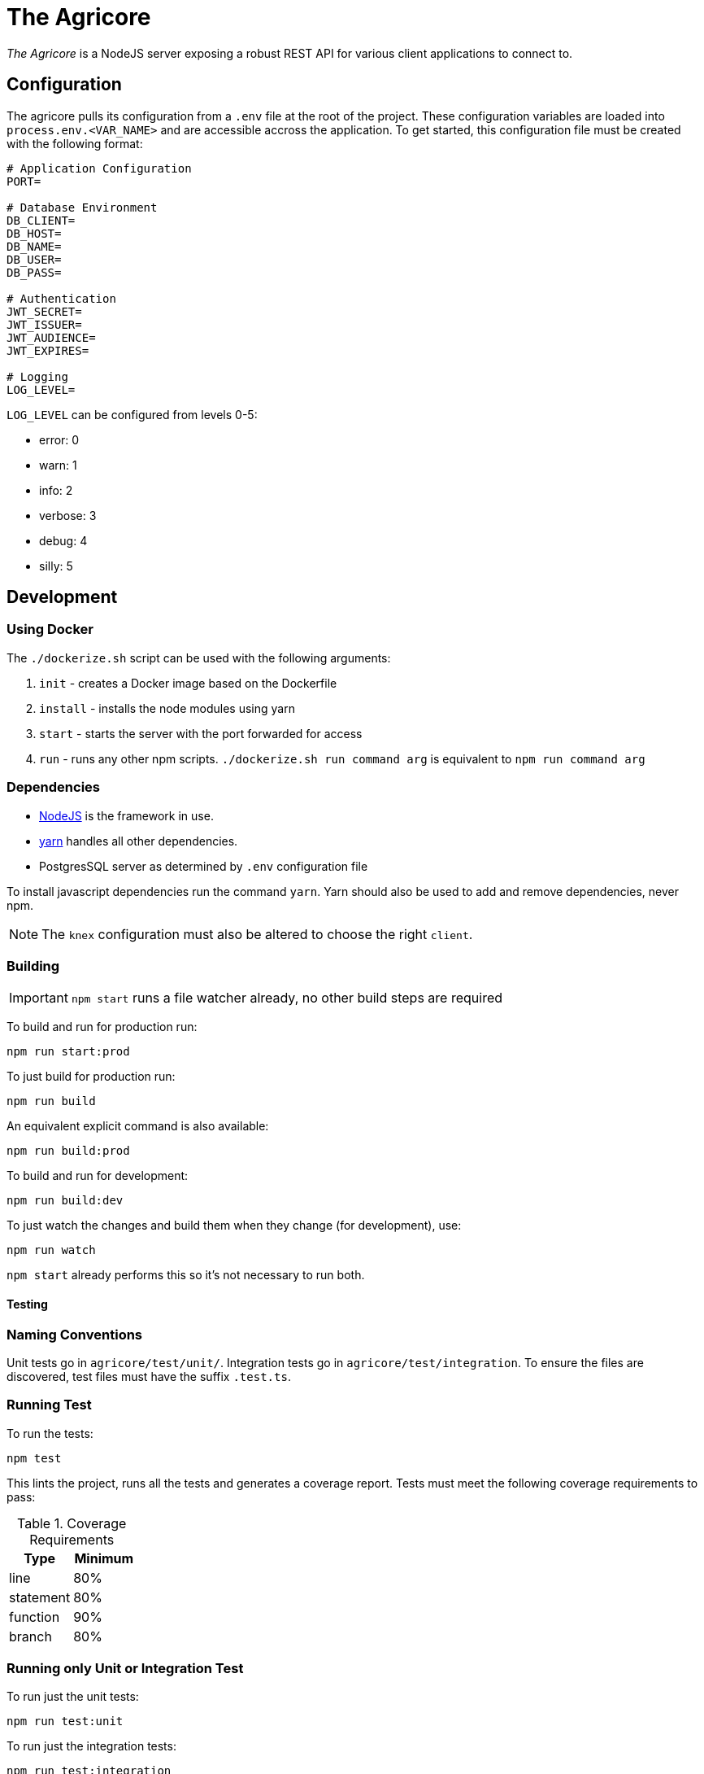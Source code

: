 = The Agricore

_The Agricore_ is a NodeJS server exposing a robust REST API for various client applications to connect to.

== Configuration

The agricore pulls its configuration from a `.env` file at the root of the project.
These configuration variables are loaded into `process.env.<VAR_NAME>` and are accessible accross the application.
To get started, this configuration file must be created with the following format:

[source,properties]
----
# Application Configuration
PORT=

# Database Environment
DB_CLIENT=
DB_HOST=
DB_NAME=
DB_USER=
DB_PASS=

# Authentication
JWT_SECRET=
JWT_ISSUER=
JWT_AUDIENCE=
JWT_EXPIRES=

# Logging
LOG_LEVEL=
----

`LOG_LEVEL` can be configured from levels 0-5:

 * error: 0
 * warn: 1
 * info: 2
 * verbose: 3
 * debug: 4
 * silly: 5

== Development

=== Using Docker

The `./dockerize.sh` script can be used with the following arguments:

. `init` - creates a Docker image based on the Dockerfile
. `install` - installs the node modules using yarn
. `start` - starts the server with the port forwarded for access
. `run` - runs any other npm scripts.
`./dockerize.sh run command arg` is equivalent to `npm run command arg`

=== Dependencies

* link:https://nodejs.org/en/[NodeJS] is the framework in use.
* link:https://yarnpkg.com/lang/en/docs/install/[yarn] handles all other dependencies.
* PostgresSQL server as determined by `.env` configuration file

To install javascript dependencies run the command `yarn`. Yarn should also be used to add and remove dependencies, never npm.

NOTE: The `knex` configuration must also be altered to choose the right `client`.

=== Building

IMPORTANT: `npm start` runs a file watcher already, no other build steps are required

To build and run for production run:

	npm run start:prod

To just build for production run:

	npm run build

An equivalent explicit command is also available:

	npm run build:prod

To build and run for development:

	npm run build:dev

To just watch the changes and build them when they change (for development), use:

	npm run watch

`npm start` already performs this so it's not necessary to run both.

==== Testing

=== Naming Conventions

Unit tests go in `agricore/test/unit/`.
Integration tests go in `agricore/test/integration`.
To ensure the files are discovered, test files must have the suffix `.test.ts`.

=== Running Test

To run the tests:

	npm test

This lints the project, runs all the tests and generates a coverage report. Tests must meet the following coverage requirements to pass:

.Coverage Requirements
[options="header"]
|====================
| Type 			| Minimum
| line			| 80%
| statement	| 80%
| function	| 90%
| branch		| 80%
|====================

=== Running only Unit or Integration Test

To run just the unit tests:

	npm run test:unit

To run just the integration tests:

	npm run test:integration

To run a file watcher alongside these, append `-- --watch` to the command. For example:

	npm run test:unit -- --watch

=== Custom Test Filters

Each test has a series of descriptors before the actual test.
These can be used to run only specific tests.

For example, The `@slow` tag has been added to the descriptors of tests that take a while to complete.
To run just the slow tests:

	npm run test:core -- --grep @slow

To skip the slow tests:

	npm run test:core -- --grep @slow --invert

Custom tags can be added to the tests for filtering in the future.

=== Database

To set up a database for the Agricore, follow the steps below. Please start from the root directory of the project (ie. agricore/).

. The Agricore uses PostgreSQL 10.1, although any version >=9.1 should work as well.
. Create a user with correct permissions to create a database. The recommended default username is `boresha`.
+
----
	CREATE ROLE boresha WITH LOGIN PASSWORD '<pw>';
	ALTER ROLE boresha CREATEDB;
----
. Using the user you just created, create a database and grant the proper permissions to the user. The recommended default name for the database is `agricore_dev`.
+
----
	psql -U boresha
	CREATE DATABASE agricore_dev;
	GRANT ALL PRIVILEGES ON DATABASE agricore_dev TO boresha;
----
. Connect to the database.
+
----
	 \connect agricore_dev
----
. Install the `uuid-ossp` extension. This is already packaged, but not loaded for postgres >=9.1.
+
----
	CREATE EXTENSION "uuid-ossp"
----
. Outside of the postgres shell, run the initialization commands for initializing the database.
+
----
	psql -f dbscripts/db-init.sql agricore_dev boresha
----
. See all tables using `\dt`

. Make sure that your user and database information matches to values in the `.env. file!

=== Database using Docker

To run the database in docker, run `./dockerize.sh initdb` and the database will be initialized and started.

. To enter the `psql` shell, use `./dockerize.sh shelldb`.
. To start the database container `./dockerize.sh startdb`.
. To stop the database container `./dockerize.sh stopdb`.
